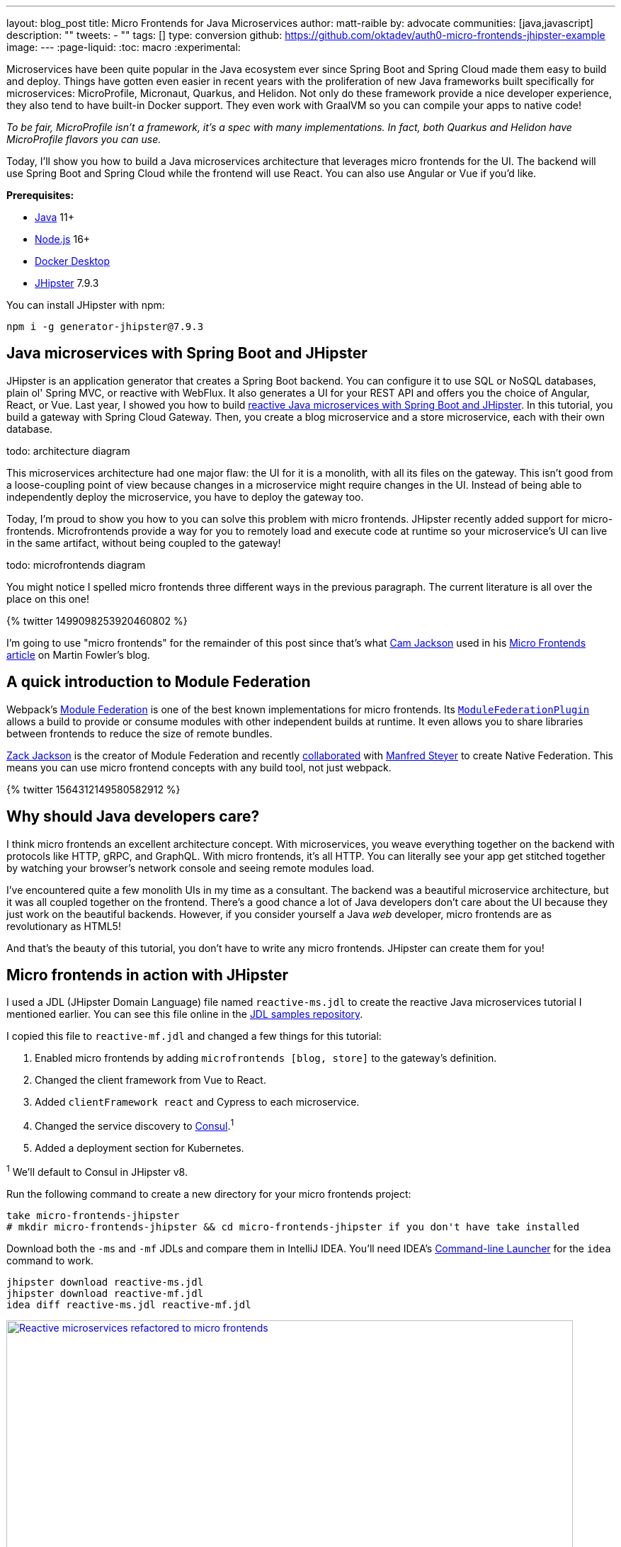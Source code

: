 ---
layout: blog_post
title: Micro Frontends for Java Microservices
author: matt-raible
by: advocate
communities: [java,javascript]
description: ""
tweets:
  - ""
tags: []
type: conversion
github: https://github.com/oktadev/auth0-micro-frontends-jhipster-example
image:
---
:page-liquid:
:toc: macro
:experimental:

// developer.okta.com/blog/2019/05/22/java-microservices-spring-boot-spring-cloud is #16 for java microservices, #5 for spring boot microservices, #8 for spring microservices

// Other title ideas:
//   - Micro Frontends for Java Microservices (current, 49)
//   - Build Micro Frontends for Java Microservices (55)
//   - Micro Frontends for Java Developers (48)
//   - Ditch your Monolith UI for Micro Frontends with JHipster (57)
//   - Quickly Create Micro Frontends for Java Microservices (62)

// Keywords:
//   - java microservices: 14,800 (see first comment above)
//   - spring boot microservices: 8100
//   - spring microservices: 2900
//   - spring boot angular: 2400 (we have one at #16 on Angular 8)
//   - spring boot react: 1600 (#2)
//   - spring boot vue: 480 (#2)
//   - micro frontends angular: 1900 (#4 and #7)
//   - micro frontends react: 2400

Microservices have been quite popular in the Java ecosystem ever since Spring Boot and Spring Cloud made them easy to build and deploy. Things have gotten even easier in recent years with the proliferation of new Java frameworks built specifically for microservices: MicroProfile, Micronaut, Quarkus, and Helidon. Not only do these framework provide a nice developer experience, they also tend to have built-in Docker support. They even work with GraalVM so you can compile your apps to native code!

_To be fair, MicroProfile isn't a framework, it's a spec with many implementations. In fact, both Quarkus and Helidon have MicroProfile flavors you can use._

Today, I'll show you how to build a Java microservices architecture that leverages micro frontends for the UI. The backend will use Spring Boot and Spring Cloud while the frontend will use React. You can also use Angular or Vue if you'd like.

**Prerequisites:**

- https://sdkman.io/[Java] 11+
- https://nodejs.com/[Node.js] 16+
- https://www.docker.com/products/docker-desktop/[Docker Desktop]
- https://www.jhipster.tech/installation/[JHipster] 7.9.3

You can install JHipster with npm:

[source,shell]
----
npm i -g generator-jhipster@7.9.3
----

toc::[]

== Java microservices with Spring Boot and JHipster

JHipster is an application generator that creates a Spring Boot backend. You can configure it to use SQL or NoSQL databases, plain ol' Spring MVC, or reactive with WebFlux. It also generates a UI for your REST API and offers you the choice of Angular, React, or Vue. Last year, I showed you how to build link:/blog/2021/01/20/reactive-java-microservices[reactive Java microservices with Spring Boot and JHipster]. In this tutorial, you build a gateway with Spring Cloud Gateway. Then, you create a blog microservice and a store microservice, each with their own database.

[.red]#todo: architecture diagram#

This microservices architecture had one major flaw: the UI for it is a monolith, with all its files on the gateway. This isn't good from a loose-coupling point of view because changes in a microservice might require changes in the UI. Instead of being able to independently deploy the microservice, you have to deploy the gateway too.

Today, I'm proud to show you how to you can solve this problem with micro frontends. JHipster recently added support for micro-frontends. Microfrontends provide a way for you to remotely load and execute code at runtime so your microservice's UI can live in the same artifact, without being coupled to the gateway!

[.red]#todo: microfrontends diagram#

You might notice I spelled micro frontends three different ways in the previous paragraph. The current literature is all over the place on this one!

// https://twitter.com/mraible/status/1499098253920460802
++++
{% twitter 1499098253920460802 %}
++++

I'm going to use "micro frontends" for the remainder of this post since that's what https://twitter.com/thecamjackson[Cam Jackson] used in his https://martinfowler.com/articles/micro-frontends.html[Micro Frontends article] on Martin Fowler's blog.

== A quick introduction to Module Federation

// todo: include a diagram like https://martinfowler.com/articles/micro-frontends/deployment.png

Webpack's https://webpack.js.org/concepts/module-federation/[Module Federation] is one of the best known implementations for micro frontends. Its https://webpack.js.org/plugins/module-federation-plugin[`ModuleFederationPlugin`] allows a build to provide or consume modules with other independent builds at runtime. It even allows you to share libraries between frontends to reduce the size of remote bundles.

https://twitter.com/ScriptedAlchemy[Zack Jackson] is the creator of Module Federation and recently https://twitter.com/ScriptedAlchemy/status/1564411584851505153[collaborated] with https://twitter.com/ManfredSteyer[Manfred Steyer] to create Native Federation. This means you can use micro frontend concepts with any build tool, not just webpack.

// https://twitter.com/ManfredSteyer/status/1564312149580582912
++++
{% twitter 1564312149580582912 %}
++++

== Why should Java developers care?

I think micro frontends an excellent architecture concept. With microservices, you weave everything together on the backend with protocols like HTTP, gRPC, and GraphQL. With micro frontends, it's all HTTP. You can literally see your app get stitched together by watching your browser's network console and seeing remote modules load.

I've encountered quite a few monolith UIs in my time as a consultant. The backend was a beautiful microservice architecture, but it was all coupled together on the frontend. There's a good chance a lot of Java developers don't care about the UI because they just work on the beautiful backends. However, if you consider yourself a Java _web_ developer, micro frontends are as revolutionary as HTML5!

And that's the beauty of this tutorial, you don't have to write any micro frontends. JHipster can create them for you!

== Micro frontends in action with JHipster

I used a JDL (JHipster Domain Language) file named `reactive-ms.jdl` to create the reactive Java microservices tutorial I mentioned earlier. You can see this file online in the https://github.com/jhipster/jdl-samples/blob/main/reactive-ms.jdl[JDL samples repository].

I copied this file to `reactive-mf.jdl` and changed a few things for this tutorial:

. Enabled micro frontends by adding `microfrontends [blog, store]` to the gateway's definition.
. Changed the client framework from Vue to React.
. Added `clientFramework react` and Cypress to each microservice.
. Changed the service discovery to https://www.consul.io/[Consul].^1^
. Added a deployment section for Kubernetes.

^1^ We'll default to Consul in JHipster v8.

Run the following command to create a new directory for your micro frontends project:

[source,shell]
----
take micro-frontends-jhipster
# mkdir micro-frontends-jhipster && cd micro-frontends-jhipster if you don't have take installed
----

Download both the `-ms` and `-mf` JDLs and compare them in IntelliJ IDEA. You'll need IDEA's https://www.jetbrains.com/help/idea/working-with-the-ide-features-from-command-line.html[Command-line Launcher] for the `idea` command to work.

[source,shell]
----
jhipster download reactive-ms.jdl
jhipster download reactive-mf.jdl
idea diff reactive-ms.jdl reactive-mf.jdl
----

image::{% asset_path 'blog/micro-frontends-java/jdl-ms-vs-mf-diff.png' %}[alt=Reactive microservices refactored to micro frontends,width=800,align=center,link={% asset_path 'blog/micro-frontends-java/jdl-ms-vs-mf-diff.png' %}]

image::{% asset_path 'blog/micro-frontends-java/jdl-with-kubernetes.png' %}[alt=Additional K8s deployment,width=800,align=center,link={% asset_path 'blog/micro-frontends-java/jdl-with-kubernetes.png' %}]

TIP: The https://plugins.jetbrains.com/plugin/19697-jhipster-jdl[JHipster JDL Plugin] is a handy tool for working with JDL files.

=== Micro frontend options: Angular, React, and Vue

JHipster has support for the big three JavaScript frameworks: Angular, React, and Vue. All are implemented using TypeScript and a newly generated app should have around 70% code coverage, both on the backend and frontend.

There is also a https://github.com/jhipster/generator-jhipster-svelte[Svelte blueprint], but it does not support micro frontends at the time of this writing.

=== Build Java microservices with Spring Boot and WebFlux

To generate a microservices architecture with micro frontend support, run the following command:

[source,shell]
----
jhipster jdl reactive-mf.jdl --monorepository --workspaces
----

The last two arguments are optional, but I expect you to use them for this tutorial. Without the `monorepository` flag, the gateway and microservices would have their own Git repos. The `workspaces` flag enables https://docs.npmjs.com/cli/v8/using-npm/workspaces[npm workspaces], which are kinda like having a parent `pom.xml` that allows you to execute commands across projects. It also makes it so there's only one `node_modules` in the root directory.

If you want to use Angular, you can pass in `--client-framework angularX` to override the JDL value. For example:

[source,shell]
----
# Micro Frontends with Angular
jhipster jdl reactive-mf.jdl --client-framework angularX --monorepository --workspaces
----

IMPORTANT: `angularX` is a legacy JDL value from back when JHipster supported AngularJS and Angular 2. It will be changed to `angular` in v8.

If you'd rather try out Vue, use the following:

[source,shell]
----
# Micro Frontends with Vue
jhipster jdl reactive-mf.jdl --client-framework vue --monorepository --workspaces
----

=== Run your reactive Spring Boot microservices

When the process is complete, cd into the `gateway` directory and start Keycloak and Consul using Docker Compose.

[source,shell]
----
docker compose -f src/main/docker/keycloak.yml up -d
docker compose -f src/main/docker/consul.yml up -d
----

Then, run `./gradlew` (or `npm run app:start` if you prefer npm commands). When the startup process completes, open your favorite browser to `\http://localhost:8080`, and log in with the credentials displayed on the page.

You'll be redirected back to the gateway, but the **Entities** menu won't have any links because the micro frontends it tries to load are unavailable.

image::{% asset_path 'blog/micro-frontends-java/gateway-entities-unavailable.png' %}[alt=The gateway's entities are unavailable,width=800,align=center]

Start the `blog` by opening a terminal and navigating to its directory. Then, start its database with Docker and the app with Gradle.

[source,shell]
----
npm run docker:db:up
./gradlew
----

Open a new terminal and do the same for the `store` microservice.

You can verify everything is started using Consul at `\http://localhost:8500`.

image::{% asset_path 'blog/micro-frontends-java/consul-services.png' %}[alt=Consul services,width=800,align=center]

Refresh the gateway app, and you should see menu items to navigate to the microservices now.

image::{% asset_path 'blog/micro-frontends-java/gateway-entities-available.png' %}[alt=Gateway entities available,width=800,align=center]

// === Rapid dev with micro frontends and JHipster
// === Rapid development that sparks joy
=== Zero turnaround development that sparks joy

At this point, I've only shown you how to run the Spring Boot backends with their packaged React apps. What if you want to work on the UI and have zero turnaround that sparks joy? ✨🤗

// emojis about joy

In the gateway app, run `npm start`. This will run the UI on its own web server, open a browser window to `\http://localhost:9000`, and use https://browsersync.io/[Browsersync] to keep your browser in sync with your code.

Modify the code in `gateway/src/main/webapp/app/modules/home/home.tsx` to make a quick change. For example, add the following below the `<h2>`.

[source,jsx]
----
<h3 className="text-primary">
  Hi, I'm a quick edit!
</h3>
----

You'll see this change immediately appear within your browser.

image::{% asset_path 'blog/micro-frontends-java/gateway-quick-edit.png' %}[alt=Gateway quick edit,width=800,align=center]

Remove it and it'll disappear right away too.

Now, open another terminal and navigate into the `store` directory. Run `npm start` and you'll have a similar zero-turnaround experience when modifying files in the `store` app. The app will start a webserver on `\http://localhost:9002` and there will only be one menu item for product. Modify files in the `store/src/main/webapp/app/entities/store/product` directory, and you'll see the changes in your browser immediately. For example, change the wrapper `<div>` in `product.tsx` to have a background color:

[source,html]
----
<div className="bg-info">
----

The UI will change before you can kbd:[Cmd+Tab] back to your browser.

image::{% asset_path 'blog/micro-frontends-java/store-edit.png' %}[alt=Store edit,width=800,align=center]

The backend has quick turnaround abilities too thanks to https://docs.spring.io/spring-boot/docs/current/reference/html/using.html#using.devtools[Spring Boot devtools]. If you modify a backend class, recompiling it will cause Spring Boot to reload your component lickety-split. It's pretty slick!

=== A look under the hood of micro frontends

When you're learning concepts like micro frontends, it's often helpful to look at the code that makes things work.

The gateway's `webpack.microfrontend.js` handles setting up the `@blog` and `@store` remotes, as well as specifying the shared dependencies and components between apps.

.`gateway/webpack/webpack.microfrontend.js`
[%collapsible]
====
[source,js]
----
const ModuleFederationPlugin = require('webpack/lib/container/ModuleFederationPlugin');

const packageJson = require('../package.json');
const appVersion = packageJson.version;

module.exports = ({ serve }) => {
  return {
    optimization: {
      moduleIds: 'named',
      chunkIds: 'named',
      runtimeChunk: false,
    },
    plugins: [
      new ModuleFederationPlugin({
        shareScope: 'default',
        remotes: {
          '@blog': `blog@/services/blog/remoteEntry.js`,
          '@store': `store@/services/store/remoteEntry.js`,
        },
        shared: {
          ...Object.fromEntries(
            Object.entries(packageJson.dependencies).map(([module, version]) => [
              module,
              { requiredVersion: version, singleton: true, shareScope: 'default' },
            ])
          ),
          'app/config/constants': {
            singleton: true,
            import: 'app/config/constants',
            requiredVersion: appVersion,
          },
          'app/config/store': {
            singleton: true,
            import: 'app/config/store',
            requiredVersion: appVersion,
          },
          'app/shared/error/error-boundary-routes': {
            singleton: true,
            import: 'app/shared/error/error-boundary-routes',
            requiredVersion: appVersion,
          },
          'app/shared/layout/menus/menu-components': {
            singleton: true,
            import: 'app/shared/layout/menus/menu-components',
            requiredVersion: appVersion,
          },
          'app/shared/layout/menus/menu-item': {
            singleton: true,
            import: 'app/shared/layout/menus/menu-item',
            requiredVersion: appVersion,
          },
          'app/shared/reducers': {
            singleton: true,
            import: 'app/shared/reducers',
            requiredVersion: appVersion,
          },
          'app/shared/reducers/locale': {
            singleton: true,
            import: 'app/shared/reducers/locale',
            requiredVersion: appVersion,
          },
          'app/shared/reducers/reducer.utils': {
            singleton: true,
            import: 'app/shared/reducers/reducer.utils',
            requiredVersion: appVersion,
          },
          'app/shared/util/date-utils': {
            singleton: true,
            import: 'app/shared/util/date-utils',
            requiredVersion: appVersion,
          },
          'app/shared/util/entity-utils': {
            singleton: true,
            import: 'app/shared/util/entity-utils',
            requiredVersion: appVersion,
          },
        },
      }),
    ],
    output: {
      publicPath: 'auto',
    },
  };
};
----
====

The blog's `webpack.microfrontend.js` looks similar, except that it exposes its `remoteEntry.js`, menu items, and routes.

.`blog/webpack/webpack.microfrontend.js`
[%collapsible]
====
[source,js]
----
const ModuleFederationPlugin = require('webpack/lib/container/ModuleFederationPlugin');
const { DefinePlugin } = require('webpack');

const packageJson = require('../package.json');
const appVersion = packageJson.version;

module.exports = ({ serve }) => {
  return {
    optimization: {
      moduleIds: 'named',
      chunkIds: 'named',
      runtimeChunk: false,
    },
    plugins: [
      new ModuleFederationPlugin({
        name: 'blog',
        filename: 'remoteEntry.js',
        shareScope: 'default',
        exposes: {
          './entities-menu': './src/main/webapp/app/entities/menu',
          './entities-routes': './src/main/webapp/app/entities/routes',
        },
        shared: {
          ...Object.fromEntries(
            Object.entries(packageJson.dependencies).map(([module, version]) => [
              module,
              { requiredVersion: version, singleton: true, shareScope: 'default' },
            ])
          ),
          'app/config/constants': {
            singleton: true,
            import: 'app/config/constants',
            requiredVersion: appVersion,
          },
          'app/config/store': {
            singleton: true,
            import: 'app/config/store',
            requiredVersion: appVersion,
          },
          'app/shared/error/error-boundary-routes': {
            singleton: true,
            import: 'app/shared/error/error-boundary-routes',
            requiredVersion: appVersion,
          },
          'app/shared/layout/menus/menu-components': {
            singleton: true,
            import: 'app/shared/layout/menus/menu-components',
            requiredVersion: appVersion,
          },
          'app/shared/layout/menus/menu-item': {
            singleton: true,
            import: 'app/shared/layout/menus/menu-item',
            requiredVersion: appVersion,
          },
          'app/shared/reducers': {
            singleton: true,
            import: 'app/shared/reducers',
            requiredVersion: appVersion,
          },
          'app/shared/reducers/locale': {
            singleton: true,
            import: 'app/shared/reducers/locale',
            requiredVersion: appVersion,
          },
          'app/shared/reducers/reducer.utils': {
            singleton: true,
            import: 'app/shared/reducers/reducer.utils',
            requiredVersion: appVersion,
          },
          'app/shared/util/date-utils': {
            singleton: true,
            import: 'app/shared/util/date-utils',
            requiredVersion: appVersion,
          },
          'app/shared/util/entity-utils': {
            singleton: true,
            import: 'app/shared/util/entity-utils',
            requiredVersion: appVersion,
          },
        },
      }),
      new DefinePlugin({
        BLOG_I18N_RESOURCES_PREFIX: JSON.stringify(''),
      }),
    ],
    output: {
      publicPath: 'auto',
    },
  };
};
----
====

== Build and run with Docker

To build Docker images for each application, run the following command from the root directory.

[source,shell]
----
npm run java:docker
----

If you're using a Mac with Apple Silicon, the command is slightly different.

[source,shell]
----
npm run java:docker:arm64
----

TIP: You can see all npm scripts with `npm run`.

Then, navigate to the `docker-compose` directory and start all the containers.

[source,shell]
----
cd docker-compose
docker compose up
----

This will start and run all the apps, their databases, Consul, and Keycloak. To make Keycloak work, you need to add the following line to your hosts file (`/etc/hosts` on Mac/Linux, `c:\Windows\System32\Drivers\etc\hosts` on Windows).

----
127.0.0.1	keycloak
----

This is because you will access your application with a browser on your machine (where the name is localhost, or `127.0.0.1`), but inside Docker it will run in its own container, where the name is `keycloak`.

== Switch identity providers

JHipster ships with Keycloak when you choose OAuth 2.0 / OIDC as the authentication type. However, you can easily change it to another identity provider, like Auth0!

First, you'll need to register a regular web application. Log in to your Auth0 account (or https://auth0.com/signup[sign up] if you don't have an account). You should have a unique domain like `dev-xxx.us.auth0.com`.

Select *Create Application* in the https://manage.auth0.com/#/applications[Applications section]. Use a name like `Micro Frontends`, select `Regular Web Applications`, and click *Create*.

Switch to the *Settings* tab and configure your application settings:

- Allowed Callback URLs: `\http://localhost:8080/login/oauth2/code/oidc`
- Allowed Logout URLs: `\http://localhost:8080/`

Scroll to the bottom and click *Save Changes*.

In the https://manage.auth0.com/#/roles[roles] section, create new roles named `ROLE_ADMIN` and `ROLE_USER`.

Create a new user account in the https://manage.auth0.com/#/users[users] section. Click the *Role* tab to assign the roles you just created to the new account.

_Make sure your new user's email is verified before attempting to log in!_

Next, head to **Actions** > **Flows** and select **Login**. Create a new action named `Add Roles` and use the default trigger and runtime. Change the `onExecutePostLogin` handler to be as follows:

[source,js]
----
exports.onExecutePostLogin = async (event, api) => {
  const namespace = 'https://www.jhipster.tech';
  if (event.authorization) {
    api.idToken.setCustomClaim('preferred_username', event.user.email);
    api.idToken.setCustomClaim(`${namespace}/roles`, event.authorization.roles);
    api.accessToken.setCustomClaim(`${namespace}/roles`, event.authorization.roles);
  }
}
----

This code adds the user's roles to a custom claim (prefixed with `\https://www.jhipster.tech/roles`). This claim is mapped to Spring Security authorities in `SecurityUtils.java` in the gateway app.

Select **Deploy** and drag the `Add Roles` action to your Login flow.

Edit `docker-compose/central-server-config/application.yml` and append the following block of YAML to add your Auth0 settings.

[source,yaml]
----
jhipster:
  security:
    ...
    oauth2:
      audience: https://dev-06bzs1cu.us.auth0.com/api/v2/

spring:
  security:
    oauth2:
      client:
        provider:
          oidc:
            issuer-uri: https://<your-auth0-domain>/ # make sure to include the trailing slash!
        registration:
          oidc:
            client-id: <your-client-id>
            client-secret: <your-client-secret>
----

NOTE: Want to have all these steps automated for you? Vote for https://github.com/auth0/auth0-cli/issues/351[issue #351] in the Auth0 CLI project.

Stop all your Docker containers with kbd:[Ctrl+C] and start them again.

[source,shell]
----
docker compose up
----

Now, Spring Security will be configured to use Auth0 and Consul will distribute these settings to all your microservices. When everything is started, navigate to `\http://localhost:8080` and click **sign in**. You will be prompted for your Auth0 credentials.

image::{% asset_path 'blog/micro-frontends-java/auth0-login.png' %}[alt=Auth0 login,width=800,align=center]

After entering your credentials, you'll be redirected back to the gateway and your username will be displayed.

image::{% asset_path 'blog/micro-frontends-java/auth0-login-success.png' %}[alt=Auth0 login success,width=800,align=center]

You should be able to add, edit, and delete blogs, posts, tags, and products, proving that all of your microservices and micro frontends can talk to each other.

// === Use Okta for identity

If you'd like to use Okta for your identity provider, see https://www.jhipster.tech/security/#okta[JHipster's documentation].

[TIP]
====
You can configure JHipster quickly with the https://cli.okta.com[Okta CLI]:

[source,shell]
----
okta apps create jhipster
----
====

== Deploy with Kubernetes

The JDL you used to generate this microservices stack has a section at the bottom for deploying to Kubernetes.

----
deployment {
  deploymentType kubernetes
  appsFolders [gateway, blog, store]
  clusteredDbApps [store]
  kubernetesNamespace demo
  kubernetesUseDynamicStorage true
  kubernetesStorageClassName ""
  serviceDiscoveryType consul
  dockerRepositoryName "mraible"
}
----

The `jhipster jdl` command generates a `kubernetes` directory with this information and configures all your apps, databases, and Consul to be Kubernetes-ready. If you have a Kubernetes cluster created, you can deploy to its `demo` namespace using the following command.

[source,shell]
----
./kubectl-apply.sh -f
----

It also generates files for Kustomize and Skaffold, if you'd prefer to use those tools. See the https://github.com/oktadev/auth0-micro-frontends-jhipster-example/blob/main/kubernetes/K8S-README.md[`kubernetes/K8S-README.md`] file for more information.

I won't go into the nitty-gritty details of deploying a JHipster microservices stack to cloud providers with K8s, mostly because it's covered in previous blog posts. The first post below shows how to run Minikube locally, encrypt your secrets, and deploy to Google Cloud.

- link:/blog/2021/06/01/kubernetes-spring-boot-jhipster[Kubernetes to the Cloud with Spring Boot and JHipster]
- link:/blog/2022/05/05/kubernetes-microservices-azure[Kubernetes Microservices on Azure with Cosmos DB]
- link:/blog/2022/06/06/microservices-digitalocean-kubernetes[Run Microservices on DigitalOcean with Kubernetes]
- link:/blog/2022/07/11/kubernetes-jhipster-aws[JHipster Microservices on AWS with Amazon Elastic Kubernetes Service]
- link:/blog/2022/08/12/ci-cd-circleci-spinnaker-microservices[CI/CD Java Microservices with CircleCI and Spinnaker]

The JHipster team also has a blog you can follow at https://dev.to/jhipster[dev.to/jhipster].

== Learn more about micro frontends and microservices

I hope you enjoyed this overview of how to use micro frontends within a Java microservices architecture. I like how micro frontends allow each microservice application to be self-contained and deployable, independent of the other microservices. It's also pretty neat how JHipster generates Docker and Kubernetes configuration for you. Cloud native FTW!

You can find the source code for this example on GitHub, in the https://github.com/oktadev/auth0-micro-frontends-jhipster-example[@oktadev/auth0-micro-frontends-jhipster-example] repository.

If you'd like to learn more about micro frontends and microservices, I recommend these posts:

- https://auth0.com/blog/micro-frontends-with-angular-module-federation-and-auth0/[Micro Frontends with Angular, Module Federation, and Auth0]
- link:/blog/2022/05/17/angular-microfrontend-auth[How to Build Micro Frontends Using Module Federation in Angular]
- link:/blog/2022/05/19/angular-microfrontend-deploy[Secure and Deploy Micro Frontends with Angular]
- https://developer.okta.com/blog/2021/01/20/reactive-java-microservices[Reactive Java Microservices with Spring Boot and JHipster]
- https://www.okta.com/blog/2021/02/microservices/[What are Microservices?]

Please follow https://twitter.com/auth0[@auth0] and https://twitter.com/oktadev[@oktadev] on Twitter. We also have YouTube channels that you might enjoy at https://www.youtube.com/auth0[youtube.com/auth0] and https://www.youtube.com/oktadev[youtube.com/oktadev]. If you have any questions, please leave a comment below!
